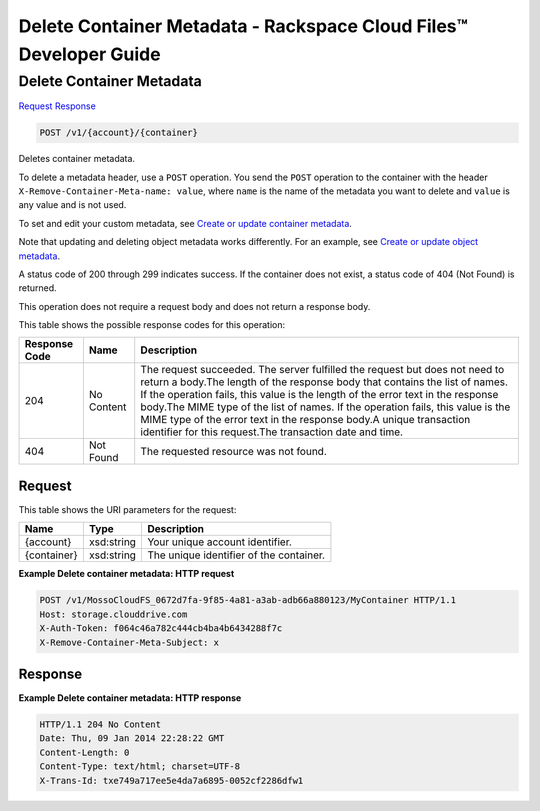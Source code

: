 
.. THIS OUTPUT IS GENERATED FROM THE WADL. DO NOT EDIT.

=============================================================================
Delete Container Metadata -  Rackspace Cloud Files™ Developer Guide
=============================================================================

Delete Container Metadata
~~~~~~~~~~~~~~~~~~~~~~~~~

`Request <post-delete-container-metadata-v1-account-container.html#request>`__
`Response <post-delete-container-metadata-v1-account-container.html#response>`__

.. code::

    POST /v1/{account}/{container}

Deletes container metadata.

To delete a metadata header, use a ``POST`` operation. You send the ``POST`` operation to the container with the header ``X-Remove-Container-Meta-name: value``, where ``name`` is the name of the metadata you want to delete and ``value`` is any value and is not used. 

To set and edit your custom metadata, see `Create or update container metadata <http://docs.rackspace.com/files/api/v1/cf-devguide/content/POST_updateacontainermeta_v1__account___container__containerServicesOperations_d1e000.html>`__.

Note that updating and deleting object metadata works differently. For an example, see `Create or update object metadata <http://docs.rackspace.com/files/api/v1/cf-devguide/content/POST_updateaobjmeta_v1__account___container___object__objectServicesOperations_d1e000.html>`__.

A status code of 200 through 299 indicates success. If the container does not exist, a status code of 404 (Not Found) is returned.

This operation does not require a request body and does not return a response body.



This table shows the possible response codes for this operation:


+--------------------------+-------------------------+-------------------------+
|Response Code             |Name                     |Description              |
+==========================+=========================+=========================+
|204                       |No Content               |The request succeeded.   |
|                          |                         |The server fulfilled the |
|                          |                         |request but does not     |
|                          |                         |need to return a         |
|                          |                         |body.The length of the   |
|                          |                         |response body that       |
|                          |                         |contains the list of     |
|                          |                         |names. If the operation  |
|                          |                         |fails, this value is the |
|                          |                         |length of the error text |
|                          |                         |in the response body.The |
|                          |                         |MIME type of the list of |
|                          |                         |names. If the operation  |
|                          |                         |fails, this value is the |
|                          |                         |MIME type of the error   |
|                          |                         |text in the response     |
|                          |                         |body.A unique            |
|                          |                         |transaction identifier   |
|                          |                         |for this request.The     |
|                          |                         |transaction date and     |
|                          |                         |time.                    |
+--------------------------+-------------------------+-------------------------+
|404                       |Not Found                |The requested resource   |
|                          |                         |was not found.           |
+--------------------------+-------------------------+-------------------------+


Request
^^^^^^^^^^^^^^^^^

This table shows the URI parameters for the request:

+--------------------------+-------------------------+-------------------------+
|Name                      |Type                     |Description              |
+==========================+=========================+=========================+
|{account}                 |xsd:string               |Your unique account      |
|                          |                         |identifier.              |
+--------------------------+-------------------------+-------------------------+
|{container}               |xsd:string               |The unique identifier of |
|                          |                         |the container.           |
+--------------------------+-------------------------+-------------------------+








**Example Delete container metadata: HTTP request**


.. code::

    POST /v1/MossoCloudFS_0672d7fa-9f85-4a81-a3ab-adb66a880123/MyContainer HTTP/1.1
    Host: storage.clouddrive.com
    X-Auth-Token: f064c46a782c444cb4ba4b6434288f7c
    X-Remove-Container-Meta-Subject: x


Response
^^^^^^^^^^^^^^^^^^





**Example Delete container metadata: HTTP response**


.. code::

    HTTP/1.1 204 No Content
    Date: Thu, 09 Jan 2014 22:28:22 GMT
    Content-Length: 0
    Content-Type: text/html; charset=UTF-8
    X-Trans-Id: txe749a717ee5e4da7a6895-0052cf2286dfw1
    

